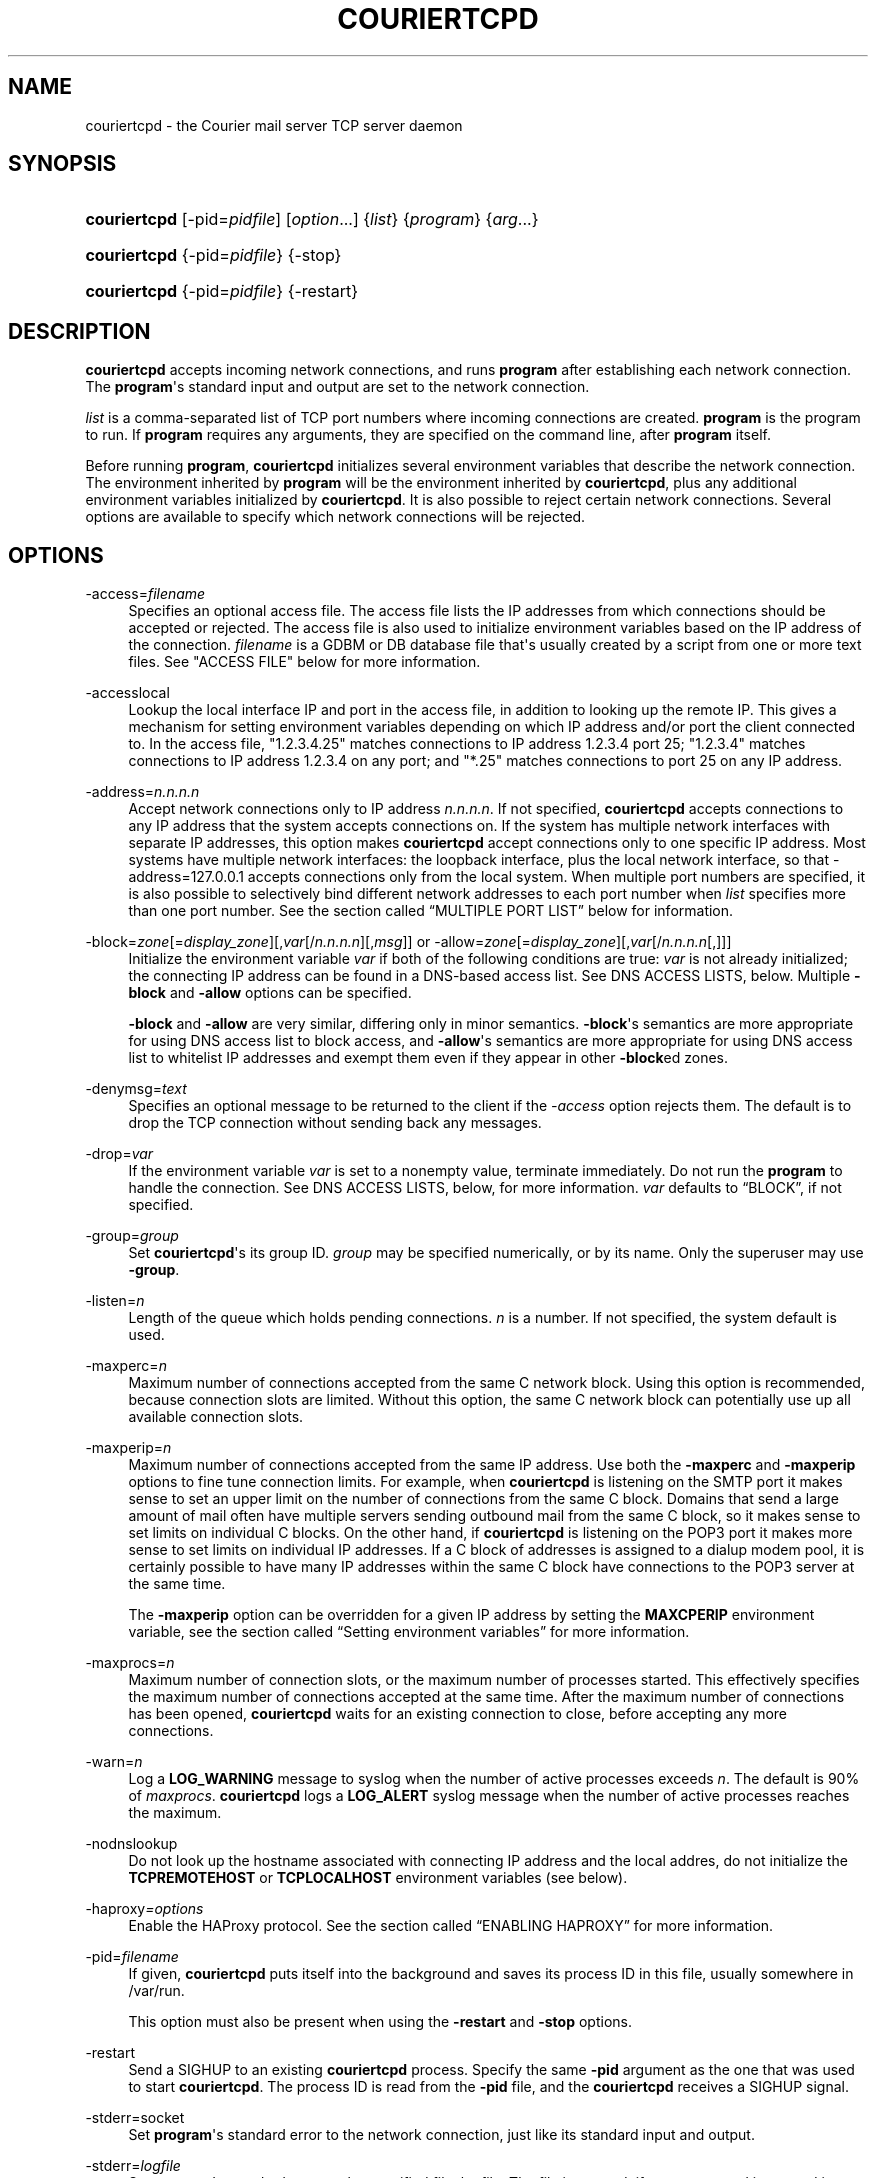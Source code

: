 '\" t
.\"<!-- Copyright 2000-2024 Double Precision, Inc.  See COPYING for -->
.\"<!-- distribution information. -->
.\"     Title: couriertcpd
.\"    Author: Sam Varshavchik
.\" Generator: DocBook XSL Stylesheets vsnapshot <http://docbook.sf.net/>
.\"      Date: 07/14/2024
.\"    Manual: Double Precision, Inc.
.\"    Source: Courier Mail Server
.\"  Language: English
.\"
.TH "COURIERTCPD" "1" "07/14/2024" "Courier Mail Server" "Double Precision, Inc."
.\" -----------------------------------------------------------------
.\" * Define some portability stuff
.\" -----------------------------------------------------------------
.\" ~~~~~~~~~~~~~~~~~~~~~~~~~~~~~~~~~~~~~~~~~~~~~~~~~~~~~~~~~~~~~~~~~
.\" http://bugs.debian.org/507673
.\" http://lists.gnu.org/archive/html/groff/2009-02/msg00013.html
.\" ~~~~~~~~~~~~~~~~~~~~~~~~~~~~~~~~~~~~~~~~~~~~~~~~~~~~~~~~~~~~~~~~~
.ie \n(.g .ds Aq \(aq
.el       .ds Aq '
.\" -----------------------------------------------------------------
.\" * set default formatting
.\" -----------------------------------------------------------------
.\" disable hyphenation
.nh
.\" disable justification (adjust text to left margin only)
.ad l
.\" -----------------------------------------------------------------
.\" * MAIN CONTENT STARTS HERE *
.\" -----------------------------------------------------------------
.SH "NAME"
couriertcpd \- the Courier mail server TCP server daemon
.SH "SYNOPSIS"
.HP \w'\fBcouriertcpd\fR\ 'u
\fBcouriertcpd\fR [\-pid=\fIpidfile\fR] [\fIoption\fR...] {\fIlist\fR} {\fIprogram\fR} {\fIarg\fR...}
.HP \w'\fBcouriertcpd\fR\ 'u
\fBcouriertcpd\fR {\-pid=\fIpidfile\fR} {\-stop}
.HP \w'\fBcouriertcpd\fR\ 'u
\fBcouriertcpd\fR {\-pid=\fIpidfile\fR} {\-restart}
.SH "DESCRIPTION"
.PP
\fBcouriertcpd\fR
accepts incoming network connections, and runs
\fBprogram\fR
after establishing each network connection\&. The
\fBprogram\fR\*(Aqs standard input and output are set to the network connection\&.
.PP
\fIlist\fR
is a comma\-separated list of TCP port numbers where incoming connections are created\&.
\fBprogram\fR
is the program to run\&. If
\fBprogram\fR
requires any arguments, they are specified on the command line, after
\fBprogram\fR
itself\&.
.PP
Before running
\fBprogram\fR,
\fBcouriertcpd\fR
initializes several environment variables that describe the network connection\&. The environment inherited by
\fBprogram\fR
will be the environment inherited by
\fBcouriertcpd\fR, plus any additional environment variables initialized by
\fBcouriertcpd\fR\&. It is also possible to reject certain network connections\&. Several options are available to specify which network connections will be rejected\&.
.SH "OPTIONS"
.PP
\-access=\fIfilename\fR
.RS 4
Specifies an optional access file\&. The access file lists the IP addresses from which connections should be accepted or rejected\&. The access file is also used to initialize environment variables based on the IP address of the connection\&.
\fIfilename\fR
is a GDBM or DB database file that\*(Aqs usually created by a script from one or more text files\&. See "ACCESS FILE" below for more information\&.
.RE
.PP
\-accesslocal
.RS 4
Lookup the local interface IP and port in the access file, in addition to looking up the remote IP\&. This gives a mechanism for setting environment variables depending on which IP address and/or port the client connected to\&. In the access file, "1\&.2\&.3\&.4\&.25" matches connections to IP address 1\&.2\&.3\&.4 port 25; "1\&.2\&.3\&.4" matches connections to IP address 1\&.2\&.3\&.4 on any port; and "*\&.25" matches connections to port 25 on any IP address\&.
.RE
.PP
\-address=\fIn\&.n\&.n\&.n\fR
.RS 4
Accept network connections only to IP address
\fIn\&.n\&.n\&.n\fR\&. If not specified,
\fBcouriertcpd\fR
accepts connections to any IP address that the system accepts connections on\&. If the system has multiple network interfaces with separate IP addresses, this option makes
\fBcouriertcpd\fR
accept connections only to one specific IP address\&. Most systems have multiple network interfaces: the loopback interface, plus the local network interface, so that
\-address=127\&.0\&.0\&.1
accepts connections only from the local system\&. When multiple port numbers are specified, it is also possible to selectively bind different network addresses to each port number when
\fIlist\fR
specifies more than one port number\&. See
the section called \(lqMULTIPLE PORT LIST\(rq
below for information\&.
.RE
.PP
\-block=\fIzone\fR[=\fIdisplay_zone\fR][,\fIvar\fR[/\fIn\&.n\&.n\&.n\fR][,\fImsg\fR]] or \-allow=\fIzone\fR[=\fIdisplay_zone\fR][,\fIvar\fR[/\fIn\&.n\&.n\&.n\fR[,]]]
.RS 4
Initialize the environment variable
\fIvar\fR
if both of the following conditions are true:
\fIvar\fR
is not already initialized; the connecting IP address can be found in a DNS\-based access list\&. See DNS ACCESS LISTS, below\&. Multiple
\fB\-block\fR
and
\fB\-allow\fR
options can be specified\&.
.sp
\fB\-block\fR
and
\fB\-allow\fR
are very similar, differing only in minor semantics\&.
\fB\-block\fR\*(Aqs semantics are more appropriate for using DNS access list to block access, and
\fB\-allow\fR\*(Aqs semantics are more appropriate for using DNS access list to whitelist IP addresses and exempt them even if they appear in other
\fB\-block\fRed zones\&.
.RE
.PP
\-denymsg=\fItext\fR
.RS 4
Specifies an optional message to be returned to the client if the
\fI\-access\fR
option rejects them\&. The default is to drop the TCP connection without sending back any messages\&.
.RE
.PP
\-drop=\fIvar\fR
.RS 4
If the environment variable
\fIvar\fR
is set to a nonempty value, terminate immediately\&. Do not run the
\fBprogram\fR
to handle the connection\&. See DNS ACCESS LISTS, below, for more information\&.
\fIvar\fR
defaults to
\(lqBLOCK\(rq, if not specified\&.
.RE
.PP
\-group=\fIgroup\fR
.RS 4
Set
\fBcouriertcpd\fR\*(Aqs its group ID\&.
\fIgroup\fR
may be specified numerically, or by its name\&. Only the superuser may use
\fB\-group\fR\&.
.RE
.PP
\-listen=\fIn\fR
.RS 4
Length of the queue which holds pending connections\&.
\fIn\fR
is a number\&. If not specified, the system default is used\&.
.RE
.PP
\-maxperc=\fIn\fR
.RS 4
Maximum number of connections accepted from the same C network block\&. Using this option is recommended, because connection slots are limited\&. Without this option, the same C network block can potentially use up all available connection slots\&.
.RE
.PP
\-maxperip=\fIn\fR
.RS 4
Maximum number of connections accepted from the same IP address\&. Use both the
\fB\-maxperc\fR
and
\fB\-maxperip\fR
options to fine tune connection limits\&. For example, when
\fBcouriertcpd\fR
is listening on the SMTP port it makes sense to set an upper limit on the number of connections from the same C block\&. Domains that send a large amount of mail often have multiple servers sending outbound mail from the same C block, so it makes sense to set limits on individual C blocks\&. On the other hand, if
\fBcouriertcpd\fR
is listening on the POP3 port it makes more sense to set limits on individual IP addresses\&. If a C block of addresses is assigned to a dialup modem pool, it is certainly possible to have many IP addresses within the same C block have connections to the POP3 server at the same time\&.
.sp
The
\fB\-maxperip\fR
option can be overridden for a given IP address by setting the
\fBMAXCPERIP\fR
environment variable, see
the section called \(lqSetting environment variables\(rq
for more information\&.
.RE
.PP
\-maxprocs=\fIn\fR
.RS 4
Maximum number of connection slots, or the maximum number of processes started\&. This effectively specifies the maximum number of connections accepted at the same time\&. After the maximum number of connections has been opened,
\fBcouriertcpd\fR
waits for an existing connection to close, before accepting any more connections\&.
.RE
.PP
\-warn=\fIn\fR
.RS 4
Log a
\fBLOG_WARNING\fR
message to syslog when the number of active processes exceeds
\fIn\fR\&. The default is 90% of
\fImaxprocs\fR\&.
\fBcouriertcpd\fR
logs a
\fBLOG_ALERT\fR
syslog message when the number of active processes reaches the maximum\&.
.RE
.PP
\-nodnslookup
.RS 4
Do not look up the hostname associated with connecting IP address and the local addres, do not initialize the
\fBTCPREMOTEHOST\fR
or
\fBTCPLOCALHOST\fR
environment variables (see below)\&.
.RE
.PP
\-haproxy\fI=options\fR
.RS 4
Enable the
HAProxy
protocol\&. See
the section called \(lqENABLING HAPROXY\(rq
for more information\&.
.RE
.PP
\-pid=\fIfilename\fR
.RS 4
If given,
\fBcouriertcpd\fR
puts itself into the background and saves its process ID in this file, usually somewhere in
/var/run\&.
.sp
This option must also be present when using the
\fB\-restart\fR
and
\fB\-stop\fR
options\&.
.RE
.PP
\-restart
.RS 4
Send a SIGHUP to an existing
\fBcouriertcpd\fR
process\&. Specify the same
\fB\-pid\fR
argument as the one that was used to start
\fBcouriertcpd\fR\&. The process ID is read from the
\fB\-pid\fR
file, and the
\fBcouriertcpd\fR
receives a SIGHUP signal\&.
.RE
.PP
\-stderr=socket
.RS 4
Set
\fBprogram\fR\*(Aqs standard error to the network connection, just like its standard input and output\&.
.RE
.PP
\-stderr=\fIlogfile\fR
.RS 4
Set
\fBprogram\fR\*(Aqs standard error to the specified file,
logfile\&. The file is created, if necessary, and is opened in append mode\&.
.RE
.PP
\-stderrlogger=\fIlogprogram\fR
.RS 4
Set
\fBprogram\fR\*(Aqs standard error to a pipe, which is read by
\fBlogprogram\fR\&. Only one instance of
\fIlogger\fR
is started, which receives standard error from every instance of
\fBprogram\fR\&. The specified
\fIlogger\fR
is executed with the output end of the stderr pipe connected as standard input\&.
\fIlogprogram\fR
is executed with one argument \-
\fBprogram\fR\*(Aqs name\&.
.RE
.PP
\-stderrloggername=name
.RS 4
Use
\fIname\fR
as the argument to
\fIlogprogram\fR, instead of the
\fBprogram\fR\*(Aqs name\&.
.RE
.PP
\-stop
.RS 4
Stop (kill) an existing
\fBcouriertcpd\fR
process\&. Specify the same
\fB\-pid\fR
argument as the one that was used to start
\fBcouriertcpd\fR\&. The process ID is read from the
\fB\-pid\fR
file, and the
\fBcouriertcpd\fR
process is killed\&. All child processes of
\fBcouriertcpd\fR
will receive a SIGTERM signal\&.
.RE
.PP
\-user=\fIuser\fR
.RS 4
Set
\fBcouriertcpd\fR\*(Aqs user ID\&. Also, the group ID is set to the user\*(Aqs group ID\&. Using both
\fB\-group\fR
and
\fB\-user\fR
is not necessary\&. Only the superuser can specify
\fB\-user\fR\&.
.RE
.SH "MULTIPLE PORT LIST"
.PP
The
\fIlist\fR
argument can be a comma\-separated list of multiple port numbers\&.
\fBcouriertcpd\fR
listens for network connections on every listed port\&. Each port number is optionally specified as
\(lqaddress\&.port\(rq, for example:
.sp
.if n \{\
.RS 4
.\}
.nf
couriertcpd \-pid=/var/run/smtp\&.pid 127\&.0\&.0\&.1\&.25,999 \fIprogram\fR
.fi
.if n \{\
.RE
.\}
.PP
This instance accepts network connections to either port 25 or port 999, however connections on port 25 are created only on the IP address 127\&.0\&.0\&.1, the loopback interface\&.
.PP
Whenever an IP address is not specified, network connections are accepted to any IP address (called "wildcarding")\&. On IPv6\-capable systems,
\fBcouriertcpd\fR
will attempt to create two incoming network connection ports, if an IP address is not specified\&. After creating the first port as an IPv6 wildcard port, couriertcpd will then attept to create an IPv4 wildcard port, with the same port number\&. Some BSD\-derived systems must use separate IPv6 and IPv4 wildcard ports to create incoming network connections\&. Most other systems only need an IPv6 port to create both IPv6 and IPv4 incoming network connections\&.
\fBcouriertcpd\fR
quietly ignores a failure to create an IPv4 wildcard port, as long as an IPv6 wildcard was succesfully created\&.
.PP
The
\fB\-address\fR
option can be used to default a specific IP address for every listed port number\&. For example:
.sp
.if n \{\
.RS 4
.\}
.nf
couriertcpd \-pid=/var/run/smtp\&.pid 127\&.0\&.0\&.1\&.25,127\&.0\&.0\&.1\&.999 \fIprogram\fR
.fi
.if n \{\
.RE
.\}
.PP
and
.sp
.if n \{\
.RS 4
.\}
.nf
couriertcpd \-pid=/var/run/smtp\&.pid \-address=127\&.0\&.0\&.1 25,999 \fIprogram\fR
.fi
.if n \{\
.RE
.\}
.PP
will create network connections on ports 25 and 999 of the IP address 127\&.0\&.0\&.1\&.
.SH "ACCESS FILE"
.PP
The access file lists IP addresses that
\fBcouriertcpd\fR
will accept or reject connections from\&. An access file is optional\&. Without an access file
\fBcouriertcpd\fR
accepts a connection from any IP address\&.
.PP
Both IPv4 and IPv6 addresses can be specified, if IPv6 support is available\&. A slightly non\-standard syntax is used to specify IPv6 addresses\&.
.PP
The access file is a binary database file that\*(Aqs usually created by a script, such as
\m[blue]\fB\fBmakesmtpaccess\fR(8)\fR\m[]\&\s-2\u[1]\d\s+2, or
\m[blue]\fB\fBmakeimapaccess\fR(8)\fR\m[]\&\s-2\u[2]\d\s+2, from one or more plain text files\&. Blank lines in the text file are ignored\&. Lines that start with the # character are also ignored\&.
.SS "Rejecting and accepting connections by IP address"
.PP
The following line instructs
\fBcouriertcpd\fR
to reject all connections from an IP address range:
.sp
.if n \{\
.RS 4
.\}
.nf
netblock<tab>deny
.fi
.if n \{\
.RE
.\}
.PP
\fInetblock\fR
is an IP address, such as
192\&.168\&.0\&.2\&.
<tab>
is the ASCII tab character\&. There MUST be exactly one tab character after the IP address and the word "deny"\&.
.PP
You can also block connections from an entire network C block:
.sp
.if n \{\
.RS 4
.\}
.nf
192\&.168\&.0<tab>deny
.fi
.if n \{\
.RE
.\}
.PP
This blocks connections from IP addresses
192\&.168\&.0\&.0
through
192\&.168\&.0\&.255\&. Blocking connections from an entire B or A network block works the same way\&.
.PP
Use the word "allow" instead of "deny" to explicitly allow connections from that IP address or netblock\&. For example:
.sp
.if n \{\
.RS 4
.\}
.nf
192\&.168\&.0<tab>deny
192\&.168\&.0\&.10<tab>allow
.fi
.if n \{\
.RE
.\}
.PP
This blocks all connections from
192\&.168\&.0\&.0
to
192\&.168\&.0\&.255
except for
192\&.168\&.0\&.10\&. These two lines can occur in any order\&.
\fBcouriertcpd\fR
always uses the line with the most specific IP address\&.
.PP
If the IP address of the connection is not found in the access file the connection is accepted by default\&. The following line causes unlisted connections to be rejected:
.sp
.if n \{\
.RS 4
.\}
.nf
*<tab>deny
.fi
.if n \{\
.RE
.\}
.SS "IPv6 addresses"
.PP
The access file can also specify IPv6 addresses, if IPv6 support is available\&. The existing IPv4 address format is used for IPv6\-mapped IPv4 addresses, and no changes are required\&. For all other IPv6 addresses use the following format:
.sp
.if n \{\
.RS 4
.\}
.nf
:hhhh:hhhh:hhhh:hhhh:hhhh:hhhh:hhhh:hhhh<tab>\fIaction\fR
.fi
.if n \{\
.RE
.\}
.PP
The IPv6 address must begin with :\&. The initial : character is not really a part of the IPv6 address, it is only used to designate this record as an IPv6 address, allowing an access file to contain a mixture of IPv4 and IPv6 addresses\&. The IPv6 address follows the initial : character, and it must be spelled out
\fIusing zero\-padded lowercase hexadecimal digits\fR\&. For example:
.sp
.if n \{\
.RS 4
.\}
.nf
:0000:0000:0000:0000:0000:f643:00a2:9354<tab>deny
.fi
.if n \{\
.RE
.\}
.PP
Netblocks must be specified using even\-word boundaries only:
.sp
.if n \{\
.RS 4
.\}
.nf
:3ffe<tab>deny
.fi
.if n \{\
.RE
.\}
.PP
This will deny entire 3ffe::/16 (6bone network, which is phased out)\&.
.sp
.if n \{\
.RS 4
.\}
.nf
:2002:c0a8<tab>deny
.fi
.if n \{\
.RE
.\}
.PP
This will deny 2002:c0a8::/32 (6to4 addresses derived from private address space)\&.
.SS "Setting environment variables"
.PP
allow
can be optionally followed by a list of environment variable assignments, separated by commas\&. The environment variables are set before executing
\fBprogram\fR
or checking access lists (see below)\&. For example:
.sp
.if n \{\
.RS 4
.\}
.nf
192\&.168\&.0<tab>allow,RELAYCLIENT
192\&.168\&.0\&.10<tab>allow,RELAYCLIENT,SIZELIMIT=1000000
.fi
.if n \{\
.RE
.\}
.PP
This sets
\fBRELAYCLIENT\fR
environment variable for connections from the
192\&.168\&.0
block\&. In addition to that, the
\fBSIZELIMIT\fR
environment variable is set to
1000000
if the connection comes from the IP address
192\&.168\&.0\&.10\&.
.PP
Note that
\fBRELAYCLIENT\fR
must be explicitly specified for the IP address
192\&.168\&.0\&.10\&. The first line is NOT used for connections from this IP address\&.
\fBcouriertcpd\fR
only reads one entry from the access file, the entry for the most specific IP address\&.
.sp
.if n \{\
.RS 4
.\}
.nf
192\&.168\&.0\&.10<tab>allow,MAXCPERIP=100
.fi
.if n \{\
.RE
.\}
.PP
\fBcouriertcpd\fR
itself implements the
\fBMAXCPERIP\fR
environment variable setting in the access file, as an override to the
\fB\-maxperip\fR
parameter, which specifies the maximum number of connections from the same IP address\&. If specified in the access file for an IP address, or an IP address range, the value given by
\fBMAXCPERIP\fR
overrides it\&.
.SS "DNS ACCESS LISTS"
.PP
An alternative to listing banned IP addresses in access files is to use an external DNS\-based IP access list\&.
.PP
\fBcouriertcpd\fR\*(Aqs default configuration does not automatically reject connections from banned IP address unless the
\fB\-drop\fR
option is present\&. Instead,
\fBcouriertcpd\fR
sets an environment variable if the connecting address has a hit in the DNS access list\&. The
Courier
mail server rejects all mail if the connection\*(Aqs environment has the environment variable
\fBBLOCK\fR
set to a non\-empty string, and it just so happens that
\fB\-block\fR
and
\fB\-allow\fR
set the
\fBBLOCK\fR
environment variable by default\&.
.sp
.if n \{\
.RS 4
.\}
.nf
\-allow=dnswl\&.example\&.com \-block=dnsbl\&.example\&.com
.fi
.if n \{\
.RE
.\}
.PP
\fB\-allow\fR
and
\fB\-block\fR\*(Aqs parameter gives the DNS zone where the access list query gets performed\&. In this example,
\fBcouriertcpd\fR
makes a DNS query for
\(lqd\&.c\&.b\&.a\&.dnswl\&.example\&.com\(rq, then, if necessary, for
\(lqd\&.c\&.b\&.a\&.dnsbl\&.example\&.com\(rq, for a connection from the IPv4 address
\fIa\&.b\&.c\&.d\fR\&.
.PP
An optional
\(lq=\fIdisplay_zone\fR\(rq
follows the DNS zone\&. This sets the contents of
\fIBLOCK_ZONE\fR
DNS access list variable (see below), which defaults to the DNS zone name\&. This is only useful with
\fB\-allow\fR, since
\fB\-block\fR
rejects the message, so nothing gets set anyway\&.
.PP
For IPv6 addresses, the DNS query consists of individual hexadecimal nybbles (in reverse order, like the IPv4 query)\&.
.PP
If the DNS query succeeds (more details below),
\fB\-allow\fR
sets the environment variable to an empty string, and
\fB\-block\fR
sets the environment variable from the
TXT
record in the DNS response, if one was requested (see below), or to a default message for regular DNS queries for
A
records\&. It should be possible to use
\fBcouriertcpd\fR
with DNS access lists that use either
A
or
TXT
records\&.
.PP
The DNS zone parameter to
\fB\-allow\fR
and
\fB\-block\fR
has up to three additional components, which must be given in the following order, if more than one optional component gets specified:
.sp
.if n \{\
.RS 4
.\}
.nf
\-allow=dnswl\&.example\&.com,BLOCK2
.fi
.if n \{\
.RE
.\}
.PP
The environment variable that gets set by the DNS access list query can be changed from the default of
\fBBLOCK\fR
to something else,
\fBBLOCK2\fR
in this example\&. The
Courier
mail server pays attention only to
\fBBLOCK\fR, this is for the benefit of local or custom hacks, which want to leverage
\fBcouriertcpd\fR\*(Aqs DNS access list lookup facilities, but want it for other purposes\&.
.sp
.if n \{\
.RS 4
.\}
.nf
\-block=dnsbl\&.example\&.com/127\&.0\&.0\&.2
.fi
.if n \{\
.RE
.\}
.PP
\fBcouriertcpd\fR\*(Aqs DNS access list lookup normally ignores the contents of the actual
A
record in the DNS access list, however some DNS access lists may use different
A
record to indicate different kinds of records\&. Given an explicit IP address to
\fBcouriertcpd\fR
results in the environment variable getting set only if the lookup returned the matching
A
record\&. An
A
record must exist in the DNS access list, in addition to any
TXT
record\&. If an explicit IP address is not given, any
A
or
TXT
record sets
\fB\-allow\fR
and
\fB\-block\fR\*(Aqs environment variable\&.
.sp
.if n \{\
.RS 4
.\}
.nf
\-block=dnsbl\&.example\&.com,BLOCK,Go away
.fi
.if n \{\
.RE
.\}
.PP
The last component specifies a custom message that overrides the default rejection message\&. Note that this is a single parameter to
couriertcpd, so the parameter must be quoted if it contains any spaces or special shell metacharacters\&. A message that\*(Aqs specified as
\(lq*\(rq
results in a
TXT
query to the DNS access list instead of the regular
A
query\&. This is for DNS access lists that provide
TXT
records, that gets copied into the
\fIBLOCK\fR
variable (or the custom variable)\&. The
\(lq*\(rq
must also be quoted, since it\*(Aqs also a shell metacharacter, and it cannot be used together with an explicit
A
address query, described above\&.
.PP
The custom message parameter gets specified for the
\fB\-block\fR, option\&.
\fB\-allow\fR
also allows takes this parameter, but it has a different meaning\&. If its set, even if it\*(Aqs an empty string,
\fBcouriertcpd\fR
looks for
TXT
records in the DNS access list that\*(Aqs used as a whitelist, in addition to the
A
records (using the
\(lqany\(rq
query):
.sp
.if n \{\
.RS 4
.\}
.nf
\-allow=dnswl\&.example\&.com,BLOCK,
.fi
.if n \{\
.RE
.\}
.PP
Without this parameter
\fBcouriertcpd\fR
queries for
A
records only\&.
.PP
Finally, a literal IP address, if given, must always follow the variable name:
.sp
.if n \{\
.RS 4
.\}
.nf
\-block=dnsbl\&.example\&.com,BLOCK/127\&.0\&.0\&.2,Go away
.fi
.if n \{\
.RE
.\}
.PP
\fB\-block\fR
normally searches the DNS access list for either
A
or
TXT
records using the
\(lqany\(rq
DNS query\&. Sometimes this can cause problems, or not work at all, with older DNS servers\&. Specifying a custom message results in
\fB\-block\fR
executing an ordinary
A
DNS query\&.
\fB\-allow\fR
always uses an
A
query\&.
.SS "MULTIPLE DNS LISTS"
.PP
Multiple
\fB\-block\fR
and
\fB\-allow\fR
options can be given\&. The connecting IP address gets looked up in multiple access lists\&. This is implemented as follows\&.
.PP
\fBcouriertcpd\fR
processes all
\fB\-block\fR
and
\fB\-allow\fR
options in list order\&. If each option\*(Aqs environment variable (\fBBLOCK\fR
or something else) is already set,
\fBcouriertcpd\fR
skips the DNS access list lookup\&. Therefore, when multiple options use the same environment variable, the first DNS access list it exists in will set the environment variable, and the remaining ones get ignored, but any remaining
\fB\-block\fRs and
\fB\-allow\fRs for different environment variables still get processed\&.
.PP
It follows that, in general,
\fB\-allow\fR
options should always be listed first, before any
\fB\-block\fRs; but it\*(Aqs also possible to implement a complicated policy with some
\fB\-allow\fRs, then some
\fB\-block\fRs, then more
\fB\-allow\fRs and
\fB\-block\fRs\&.
.SS "ADDITIONAL DNS ACCESS LIST VARIABLES"
.PP
Three additional environment variables may get set in conjunction with a successful DNS access list lookup:
.PP
BLOCK_IP
.RS 4
.PP
The contents of the
A
record in the DNS access list, if one exists (this is not set for DNS access lists that use TXT record)\&.
.RE
.PP
BLOCK_TXT
.RS 4
.PP
The contents of the
TXT
record in the DNS access list, if one exists\&. This will generally be the same as
\fBBLOCK\fR
for
\fB\-block\fRs, but will also provide the contents of the
TXT
record for
\fB\-allow\fRs (if it has a dummy custom message portion) which always set
\fBBLOCK\fR
to an empty string\&.
.RE
.PP
BLOCK_ZONE
.RS 4
.PP
The DNS zone of the succesfull access list lookup, like
\(lqdnsbl\&.example\&.com\(rq, or an explicit display zone name\&.
.RE
.PP
\fB\-block\fR
and
\fB\-allow\fR
options that specify a custom environment variable name follow the same naming convention, of appending
\(lq_IP\(rq,
\(lq_TXT\(rq, and
\(lq_ZONE\(rq
suffix to the name of the custom environment variable\&.
.SS "USING DNS WHITELISTS WITH SPF"
.PP
Including
\(lqallowok\(rq
keyword in an SPF setting automatically passes the SPF check for senders whose IP address is found in an
\fB\-allow\fR\-ed access list\&. See
\m[blue]\fB\fBcourier\fR(8)\fR\m[]\&\s-2\u[3]\d\s+2\&.
.SS "Using CIDR notation for IPv4 and IPv6 addresses"
.PP
\m[blue]\fB\fBmakesmtpaccess\fR(8)\fR\m[]\&\s-2\u[1]\d\s+2
and
\m[blue]\fB\fBmakeimapaccess\fR(8)\fR\m[]\&\s-2\u[2]\d\s+2
scripts check if the Perl
Net::CIDR
module is installed\&. This allows netblocks in the access files to use the CIDR notation:
.sp
.if n \{\
.RS 4
.\}
.nf
192\&.168\&.0\&.0/22<tab>allow,RELAYCLIENT
.fi
.if n \{\
.RE
.\}
.PP
The scripts internally duplicate this access file entry for
\(lq192\&.168\&.0\(rq,
\(lq192\&.168\&.1\(rq,
\(lq192\&.168\&.2\(rq, and
\(lq192\&.168\&.3\(rq\&.
.SH "ENABLING HAPROXY"
.PP
The
\fB\-haproxy\fR
option enables support for
HAProxy
version 1\&.
.sp
.if n \{\
.RS 4
.\}
.nf
\-haproxy
.fi
.if n \{\
.RE
.\}
.PP
The default value of this option makes all connections, on all ports (see
the section called \(lqMULTIPLE PORT LIST\(rq) use the
\m[blue]\fBHAProxy protocol\fR\m[]\&\s-2\u[4]\d\s+2
(see below on additional settings for controlling this)\&. The
\fB\-haproxy\fR
option has the following requirements:
.sp
.RS 4
.ie n \{\
\h'-04'\(bu\h'+03'\c
.\}
.el \{\
.sp -1
.IP \(bu 2.3
.\}
A firewall is required to blocks all connections except the ones from
HAProxy
server\*(Aqs IP address (to ports that use the
HAProxy
protocol), this is something that must be done separately\&. Do not use
\fB\-haproxy\fR
without a firewall that blocks all other connections (to the listening port)\&.
.RE
.sp
.RS 4
.ie n \{\
\h'-04'\(bu\h'+03'\c
.\}
.el \{\
.sp -1
.IP \(bu 2.3
.\}
The network connection between the
HAProxy
server and
\fBcouriertcpd\fR
must be a high availability, and a high quality connection\&. After accepting each client connection
\fBcouriertcpd\fR
waits to read the
HAProxy
protocol header
\fIbefore accepting any more connections\fR\&.
.RE
.sp
.if n \{\
.RS 4
.\}
.nf
\-haproxy=5
.fi
.if n \{\
.RE
.\}
.PP
An optional
\fB\-haproxy\fR
value sets a failsafe timeout in seconds (defaults to 15 seconds)\&.
\fBcouriertcpd\fR
closes the socket if the
HAProxy
protocol header is not received in the set timeout\&.
.PP
The default 15 second timeout setting should be sufficiently conservative\&. Additionally:
.sp
.RS 4
.ie n \{\
\h'-04'\(bu\h'+03'\c
.\}
.el \{\
.sp -1
.IP \(bu 2.3
.\}
With a high quality, reliable network, and
.RE
.sp
.RS 4
.ie n \{\
\h'-04'\(bu\h'+03'\c
.\}
.el \{\
.sp -1
.IP \(bu 2.3
.\}
A robust
HAProxy
server that sends the protocol header instantly, without delay:
.RE
.PP
It should not be a problem to use a short timeout of four or five seconds in order to minimize the impact of rare, momentary, network hiccups\&.
.if n \{\
.sp
.\}
.RS 4
.it 1 an-trap
.nr an-no-space-flag 1
.nr an-break-flag 1
.br
.ps +1
\fBNote\fR
.ps -1
.br
.PP
Enabling TCP Fast Open (TFO) with
HAProxy
effectively guarantees an immediate receipt of the protocol header for most connections\&. It is recommended that TFO is enabled on the the
HAProxy
(the TFO client) and
\fBcouriertcpd\fR
(the TFO server)\&.
.sp .5v
.RE
.PP
Additional settings follow the timeout value, each setting is prefixed with a
\(lq/\(rq:
.sp
.if n \{\
.RS 4
.\}
.nf
\-haproxy=5/port=143

\-haproxy=/port=143
.fi
.if n \{\
.RE
.\}
.PP
The
\(lq/\(rq
is still required when the default timeout value is ommited\&. One setting is available:
.PP
/port=\fIn\fR
.RS 4
Enable
HAProxy
support only for connections to this port (this is when when
\fBcouriertcpd\fR
accepts connections on multiple ports, see
the section called \(lqMULTIPLE PORT LIST\(rq)\&.
\fIn\fR
is one of the ports that
\fBcouriertcpd\fR
listens for connection (no error is reported if
\fIn\fR
is not, and this gets ignored)\&. Connections to any other port, that
\fBcouriertcpd\fR
listens on, will not have
HAProxy
support enabled\&.
.RE
.PP
/port=\fIip\fR\&.\fIn\fR
.RS 4
A port number is optionally specified as
\(lqaddress\&.port\(rq, for example:
.sp
.if n \{\
.RS 4
.\}
.nf
\-haproxy=/port=192\&.168\&.0\&.1\&.8000
.fi
.if n \{\
.RE
.\}
This enables
HAProxy
for connections to port 8000 with IP address 192\&.168\&.0\&.1 (presumably this machine\*(Aqs IP address)\&. Connections to port 8000 via the loopback interface (localhost) will not use
HAProxy\&.
.RE
.PP
\fB\-haproxy\fR
option\*(Aqs value is actually a comma\-separated list:
.sp
.if n \{\
.RS 4
.\}
.nf
\-haproxy=/port=25,/port=587
.fi
.if n \{\
.RE
.\}
.PP
This is logically equivalent to using two
\fB\-haproxy\fR
options, one for each value (but only one
\fB\-haproxy\fR
option is allowed as a command\-line argument, so this is the only way to specify multiple proxy endpoints)\&.
.SH "ENVIRONMENT VARIABLES"
.PP
\fBcouriertcpd\fR
also initializes the following environment variables prior to running
\fBprogram\fR:
.PP
TCPLOCALHOST
.RS 4
The name of the host on the local end of the network connection, looked up in DNS\&.
\fBTCPLOCALHOST\fR
will not be set if the IP address of the network connection\*(Aqs local end cannot be found in DNS, or if
\fB\-nodnslookup\fR
option is specified\&.
\fBTCPLOCALHOST\fR
will be set to the string
\fBsoftdnserr\fR
if the DNS lookup fails with a temporary error (so you cannot tell if the IP address has a valid host name associated with it), or if the reverse and forward DNS lookups do not match\&.
\fBTCPLOCALHOST\fR
will not be set if the reverse DNS lookup fails completely\&.
.RE
.PP
TCPLOCALIP
.RS 4
The IP address of the local end of the network connection\&.
.if n \{\
.sp
.\}
.RS 4
.it 1 an-trap
.nr an-no-space-flag 1
.nr an-break-flag 1
.br
.ps +1
\fBNote\fR
.ps -1
.br
With the
\fB\-haproxy\fR
option this is the local end of the connection on the
HAProxy
server\&.
.sp .5v
.RE
.RE
.PP
TCPLOCALPORT
.RS 4
The number of the port of the local end of the network connection\&.
.if n \{\
.sp
.\}
.RS 4
.it 1 an-trap
.nr an-no-space-flag 1
.nr an-break-flag 1
.br
.ps +1
\fBNote\fR
.ps -1
.br
With the
\fB\-haproxy\fR
option this is the local end of the connection on the
HAProxy
server\&.
.sp .5v
.RE
.RE
.PP
TCPREMOTEHOST
.RS 4
The hostname of the connecting host\&. Like
\fBTCPLOCALHOST\fR, but for the connecting IP address\&.
.RE
.PP
TCPREMOTEINFO
.RS 4
This is set only when the
\fB\-haproxy\fR
option is used, and contains brief text that repeats the contents of
\fBTCPLOCALIP\fR
and
\fBTCPLOCALPORT\fR\&.
Courier
adds this text to the
Received:
header\&.
.RE
.PP
TCPREMOTEIP
.RS 4
Connecting IP address\&.
.if n \{\
.sp
.\}
.RS 4
.it 1 an-trap
.nr an-no-space-flag 1
.nr an-break-flag 1
.br
.ps +1
\fBNote\fR
.ps -1
.br
With the
\fB\-haproxy\fR
option this is the remote end of the connection on the
HAProxy
server\&.
.sp .5v
.RE
.RE
.PP
TCPREMOTEPORT
.RS 4
TCP port of the remote end of the network connection\&.
.if n \{\
.sp
.\}
.RS 4
.it 1 an-trap
.nr an-no-space-flag 1
.nr an-break-flag 1
.br
.ps +1
\fBNote\fR
.ps -1
.br
With the
\fB\-haproxy\fR
option this is the remote end of the connection on the
HAProxy
server\&.
.sp .5v
.RE
.RE
.SH "SEE ALSO"
.PP
\m[blue]\fB\fBcourier\fR(8)\fR\m[]\&\s-2\u[3]\d\s+2\&.
.SH "AUTHOR"
.PP
\fBSam Varshavchik\fR
.RS 4
Author
.RE
.SH "NOTES"
.IP " 1." 4
\fBmakesmtpaccess\fR(8)
.RS 4
\%http://www.courier-mta.org/makesmtpaccess.html
.RE
.IP " 2." 4
\fBmakeimapaccess\fR(8)
.RS 4
\%http://www.courier-mta.org/makeimapaccess.html
.RE
.IP " 3." 4
\fBcourier\fR(8)
	
.RS 4
\%http://www.courier-mta.org/courier.html
.RE
.IP " 4." 4
HAProxy protocol
.RS 4
\%https://www.haproxy.org
.RE
